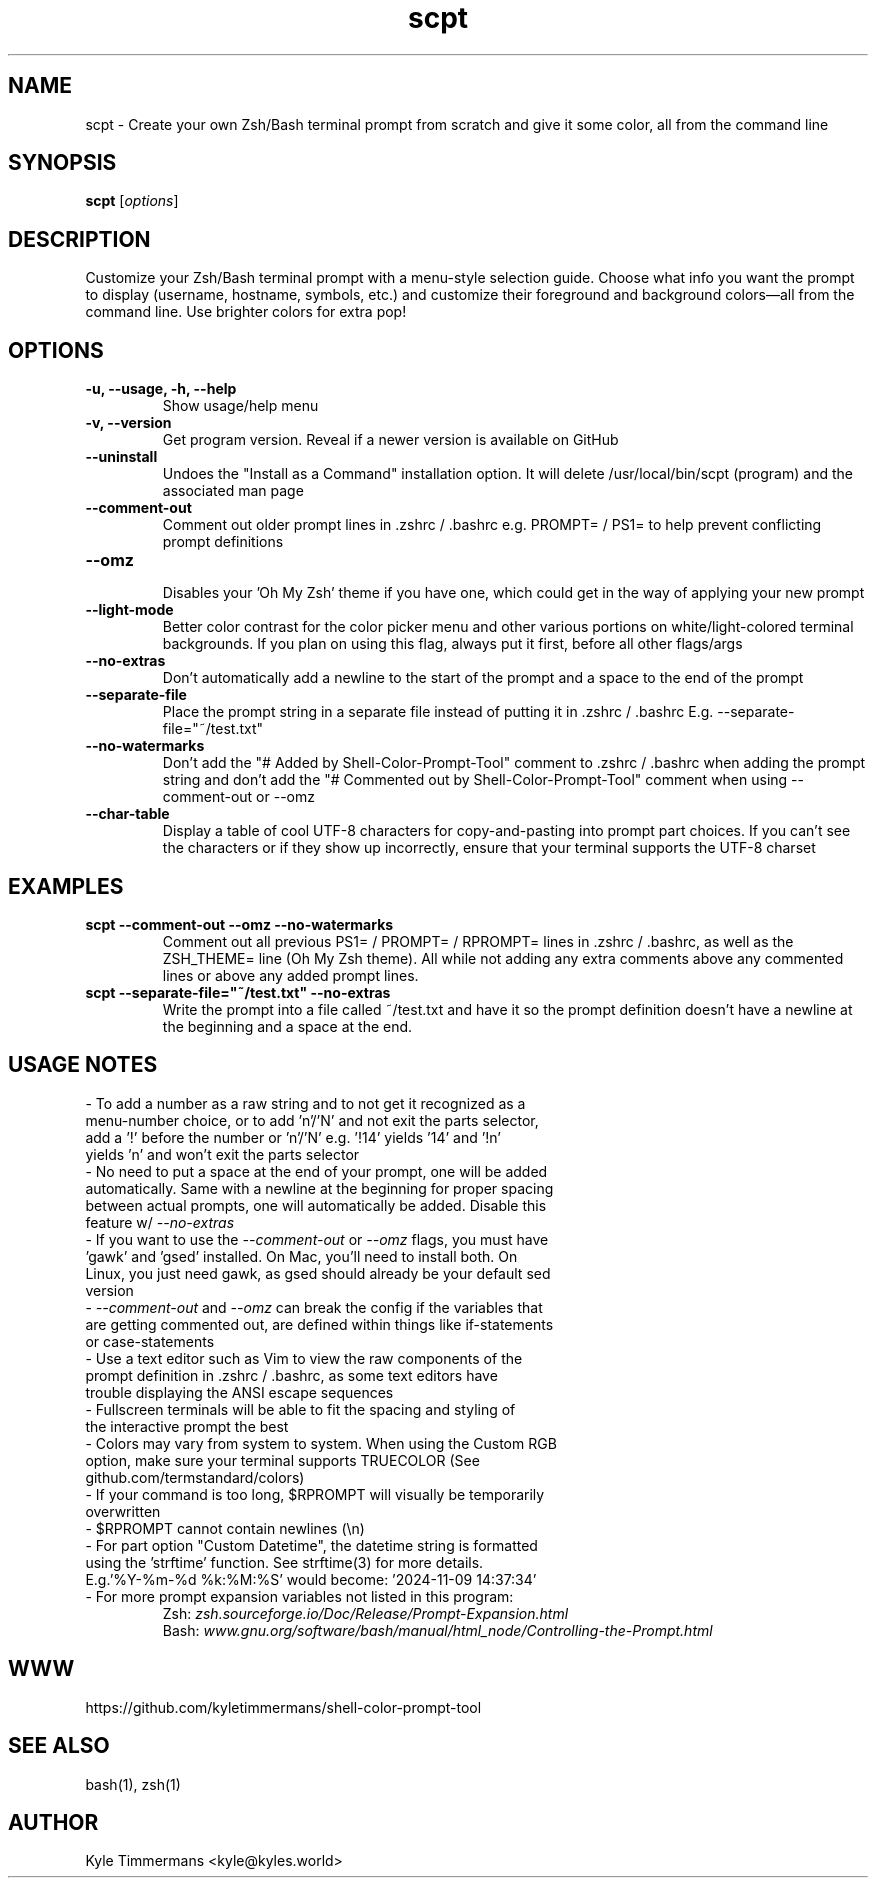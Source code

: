 .TH scpt 1 "November 9, 2024" "SCPT v5.0" "Shell-Color-Prompt-Tool"
.SH NAME
scpt \- Create your own Zsh/Bash terminal prompt from scratch and give it some color, all from the command line
.SH SYNOPSIS
.B scpt
[\fIoptions\fP]
.SH DESCRIPTION
Customize your Zsh/Bash terminal prompt with a menu-style selection guide. Choose what info you want the prompt to display (username, hostname, symbols, etc.) and customize their foreground and background colors—all from the command line. Use brighter colors for extra pop!
.SH OPTIONS
.TP
.B \-u, \-\-usage, \-h, \-\-help
Show usage/help menu
.TP
.B \-v, \-\-version
Get program version. Reveal if a newer version is available on GitHub
.TP
.B \-\-uninstall
Undoes the "Install as a Command" installation option. It will delete /usr/local/bin/scpt (program) and the associated man page
.TP
.B \-\-comment\-out
Comment out older prompt lines in .zshrc / .bashrc e.g. PROMPT= / PS1= to help prevent conflicting prompt definitions
.TP
.B \-\-omz
.br
Disables your 'Oh My Zsh' theme if you have one, which could get in the way of applying your new prompt
.TP
.B \-\-light\-mode
Better color contrast for the color picker menu and other various portions on white/light-colored terminal backgrounds. If you plan on using this flag, always put it first, before all other flags/args
.TP
.B \-\-no\-extras
Don't automatically add a newline to the start of the prompt and a space to the end of the prompt
.TP
.B \-\-separate\-file
Place the prompt string in a separate file instead of putting it in .zshrc / .bashrc E.g. --separate-file="~/test.txt"
.TP
.B \-\-no\-watermarks
Don't add the "# Added by Shell-Color-Prompt-Tool" comment to .zshrc / .bashrc when adding the prompt string and don't add the "# Commented out by Shell-Color-Prompt-Tool" comment when using --comment-out or --omz
.TP
.B \-\-char\-table
Display a table of cool UTF-8 characters for copy-and-pasting into prompt part choices. If you can't see the characters or if they show up incorrectly, ensure that your terminal supports the UTF-8 charset
.SH EXAMPLES
.TP
.B scpt \-\-comment\-out \-\-omz \-\-no\-watermarks
Comment out all previous PS1= / PROMPT= / RPROMPT= lines in .zshrc / .bashrc, as well as the ZSH_THEME= line (Oh My Zsh theme). All while not adding any extra comments above any commented lines or above any added prompt lines.
.TP
.B scpt \-\-separate-file="~/test.txt" \-\-no\-extras
Write the prompt into a file called ~/test.txt and have it so the prompt definition doesn't have a newline at the beginning and a space at the end.
.SH USAGE NOTES
.TP
- To add a number as a raw string and to not get it recognized as a menu-number choice, or to add 'n'/'N' and not exit the parts selector, add a '!' before the number or 'n'/'N' e.g. '!14' yields '14' and '!n' yields 'n' and won't exit the parts selector
.TP
- No need to put a space at the end of your prompt, one will be added automatically. Same with a newline at the beginning for proper spacing between actual prompts, one will automatically be added. Disable this feature w/ \fI--no-extras\fP
.TP
- If you want to use the \fI--comment-out\fP or \fI--omz\fP flags, you must have 'gawk' and 'gsed' installed. On Mac, you'll need to install both. On Linux, you just need gawk, as gsed should already be your default sed version
.TP
- \fI--comment-out\fP and \fI--omz\fP can break the config if the variables that are getting commented out, are defined within things like if\-statements or case\-statements
.TP
- Use a text editor such as Vim to view the raw components of the prompt definition in .zshrc / .bashrc, as some text editors have trouble displaying the ANSI escape sequences
.TP
- Fullscreen terminals will be able to fit the spacing and styling of the interactive prompt the best
.TP
- Colors may vary from system to system. When using the Custom RGB option, make sure your terminal supports TRUECOLOR (See github.com/termstandard/colors)
.TP
- If your command is too long, $RPROMPT will visually be temporarily overwritten
.TP
- $RPROMPT cannot contain newlines (\\n)
.TP
- For part option "Custom Datetime", the datetime string is formatted using the 'strftime' function. See strftime(3) for more details. E.g.'%Y-%m-%d %k:%M:%S' would become: '2024-11-09 14:37:34'
.TP
- For more prompt expansion variables not listed in this program:
\t Zsh: \fIzsh.sourceforge.io/Doc/Release/Prompt-Expansion.html\fP
.br
\tBash: \fIwww.gnu.org/software/bash/manual/html_node/Controlling-the-Prompt.html\fP
.SH WWW
https://github.com/kyletimmermans/shell-color-prompt-tool
.SH SEE ALSO
bash(1), zsh(1)
.SH AUTHOR
Kyle Timmermans <kyle@kyles.world>
